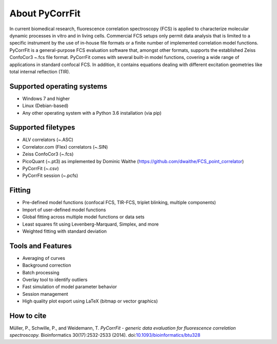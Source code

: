 ===============
About PyCorrFit
===============
In current biomedical research, fluorescence correlation spectroscopy (FCS) is
applied to characterize molecular dynamic processes in vitro and in living
cells. Commercial FCS setups only permit data analysis that is limited to a
specific instrument by the use of in-house file formats or a finite number of
implemented correlation model functions. PyCorrFit is a general-purpose FCS
evaluation software that, amongst other formats, supports the established
Zeiss ConfoCor3 ~.fcs file format. PyCorrFit comes with several built-in model
functions, covering a wide range of applications in standard confocal FCS. In
addition, it contains equations dealing with different excitation geometries
like total internal reflection (TIR).

Supported operating systems
---------------------------
- Windows 7 and higher
- Linux (Debian-based)
- Any other operating system with a Python 3.6 installation (via pip)

Supported filetypes
-------------------
- ALV correlators (~.ASC)
- Correlator.com (Flex) correlators (~.SIN)
- Zeiss ConfoCor3 (~.fcs)
- PicoQuant (~.pt3) as implemented by Dominic Waithe (https://github.com/dwaithe/FCS_point_correlator)
- PyCorrFit (~.csv)
- PyCorrFit session (~.pcfs)

Fitting
-------
- Pre-defined model functions
  (confocal FCS, TIR-FCS, triplet blinking, multiple components)
- Import of user-defined model functions
- Global fitting across multiple model functions or data sets
- Least squares fit using Levenberg-Marquard, Simplex, and more
- Weighted fitting with standard deviation

Tools and Features
------------------
- Averaging of curves
- Background correction
- Batch processing
- Overlay tool to identify outliers
- Fast simulation of model parameter behavior
- Session management
- High quality plot export using LaTeX
  (bitmap or vector graphics)

How to cite
-----------
Müller, P., Schwille, P., and Weidemann, T.
*PyCorrFit - generic data evaluation for fluorescence correlation spectroscopy.*
Bioinformatics 30(17):2532-2533 (2014).
doi:`10.1093/bioinformatics/btu328 <http://dx.doi.org/10.1093/bioinformatics/btu328>`_

